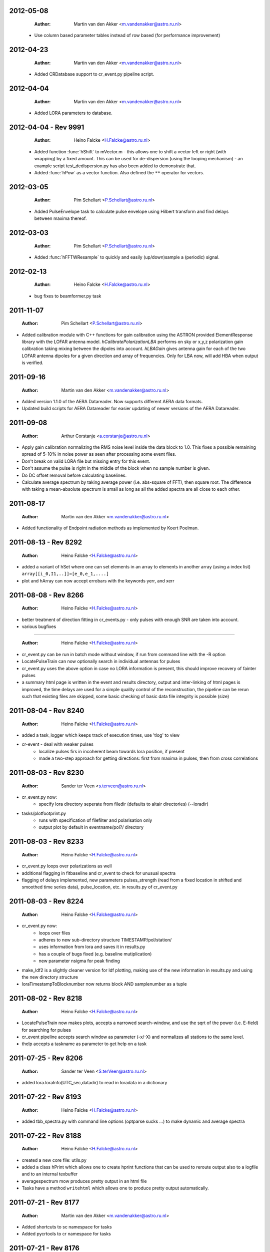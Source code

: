 2012-05-08
==========

  :Author: Martin van den Akker <m.vandenakker@astro.ru.nl>

 - Use column based parameter tables instead of row based (for performance improvement)


2012-04-23
==========

  :Author: Martin van den Akker <m.vandenakker@astro.ru.nl>

 - Added CRDatabase support to cr_event.py pipeline script.

2012-04-04
==========

  :Author: Martin van den Akker <m.vandenakker@astro.ru.nl>

 - Added LORA parameters to database.

2012-04-04 - Rev 9991
=====================

  :Author: Heino Falcke <H.Falcke@astro.ru.nl>

 - Added function :func:`hShift` to mVector.m - this allows one to
   shift a vector left or right (with wrapping) by a fixed
   amount. This can be used for de-dispersion (using the looping
   mechanism) - an example script test_dedispersion.py has also been
   added to demonstrate that.

 - Added :func:`hPow` as a vector function. Also defined the ``**``
   operator for vectors.

2012-03-05
==========

  :Author: Pim Schellart <P.Schellart@astro.ru.nl>

 - Added PulseEnvelope task to calculate pulse envelope using Hilbert transform and find delays between maxima thereof.

2012-03-03
==========

  :Author: Pim Schellart <P.Schellart@astro.ru.nl>

 - Added :func:`hFFTWResample` to quickly and easily (up/down)sample a (periodic) signal.

2012-02-13
==========

  :Author: Heino Falcke <H.Falcke@astro.ru.nl>

 - bug fixes to beamformer.py task

2011-11-07
==========

  :Author: Pim Schellart <P.Schellart@astro.ru.nl>

- Added calibration module with C++ functions for gain calibration using
  the ASTRON provided ElementResponse library with the LOFAR antenna model.
  `hCalibratePolarizationLBA` performs on sky or x,y,z polarization gain
  calibration taking mixing between the dipoles into account.
  `hLBAGain` gives antenna gain for each of the two LOFAR antenna dipoles
  for a given direction and array of frequencies.
  Only for LBA now, will add HBA when output is verified.


2011-09-16
==========

  :Author: Martin van den Akker <m.vandenakker@astro.ru.nl>

- Added version 1.1.0 of the AERA Datareader. Now supports different
  AERA data formats.
- Updated build scripts for AERA Datareader for easier updating of
  newer versions of the AERA Datareader.


2011-09-08
==========

  :Author: Arthur Corstanje <a.corstanje@astro.ru.nl>

- Apply gain calibration normalizing the RMS noise level inside the data block to 1.0.
  This fixes a possible remaining spread of 5-10% in noise power as seen after processing some event files.
- Don't break on valid LORA file but missing entry for this event.
- Don't assume the pulse is right in the middle of the block when no sample number is given.
- Do DC offset removal before calculating baselines.
- Calculate average spectrum by taking average power (i.e. abs-square of FFT), then square root.
  The difference with taking a mean-absolute spectrum is small as long as all the added spectra
  are all close to each other.


2011-08-17
==========

  :Author: Martin van den Akker <m.vandenakker@astro.ru.nl>

- Added functionality of Endpoint radiation methods as implemented by
  Koert Poelman.


2011-08-13 - Rev 8292
=====================

  :Author: Heino Falcke <H.Falcke@astro.ru.nl>

- added a variant of hSet where one can set elements in an array to
  elements in another array (using a index list) ``array[[i_0,I1,..]]=[e_0,e_1,....]``
- plot and hArray can now accept errobars with the keywords yerr, and
  xerr

2011-08-08 - Rev 8266
=====================

  :Author: Heino Falcke <H.Falcke@astro.ru.nl>

- better treatment of direction fitting in cr_events.py - only pulses
  with enough SNR are taken into account.

- various bugfixes

=====================

  :Author: Heino Falcke <H.Falcke@astro.ru.nl>

- cr_event.py can be run in batch mode without window, if run from
  command line with the -R option

- LocatePulseTrain can now optionally search in individual antennas
  for pulses

- cr_event.py uses the above option in case no LORA information is
  present, this should improve recovery of fainter pulses

- a summary html page is written in the event and results directory,
  output and inter-linking of html pages is improved,  the time delays
  are used for a simple quality control of the reconstruction, the
  pipeline can be rerun such that existing files are skipped, some
  basic checking of basic data file integrity is possible (size)

2011-08-04 - Rev 8240
=====================

  :Author: Heino Falcke <H.Falcke@astro.ru.nl>

- added a task_logger which keeps track of execution times, use 'tlog'
  to view

- cr-event - deal with weaker pulses
   -  localize pulses firs in incoherent beam towards lora position, if present
   -  made a two-step approach for getting directions: first
      from maxima in pulses, then from cross correlations


2011-08-03 - Rev 8230
=====================

  :Author: Sander ter Veen <s.terveen@astro.ru.nl>

- cr_event.py now:
   - specify lora directory seperate from filedir (defaults to altair directories) (--loradir)

- tasks/plotfootprint.py
   - runs with specification of filefilter and polarisation only
   - output plot by default in eventname/pol?/ directory

2011-08-03 - Rev 8233
=====================

  :Author: Heino Falcke <H.Falcke@astro.ru.nl>

- cr_event.py loops over polarizations as well
- additional flagging in fitbaseline and cr_event to check for unusual
  spectra
- flagging of delays implemented, new parameters pulses_strength
  (read from a fixed location in shifted and smoothed time series
  data), pulse_location, etc. in
  results.py of cr_event.py

2011-08-03 - Rev 8224
=====================

  :Author: Heino Falcke <H.Falcke@astro.ru.nl>

- cr_event.py now:
   - loops over files
   - adheres to new sub-directory structure TIMESTAMP/pol/station/
   - uses information from lora and saves it in results.py
   - has a couple of bugs fixed (e.g. baseline mutiplication)
   - new parameter nsigma for peak finding

- make_ldf2 is a slightly cleaner version for ldf plotting, making use of
  the new information in results.py and using the new directory
  structure

- loraTimestampToBlocknumber  now returns block AND samplenumber as a tuple

2011-08-02 - Rev 8218
=====================

  :Author: Heino Falcke <H.Falcke@astro.ru.nl>

- LocatePulseTrain now makes plots, accepts a narrowed search-window,
  and use the sqrt of the power (i.e. E-field) for searching for pulses
- cr_event pipeline accepts search window as parameter (-x/-X) and
  normalizes all stations to the same level.
- thelp accepts a taskname as parameter to get help on a task

2011-07-25 - Rev 8206
=====================

  :Author: Sander ter Veen <S.terVeen@astro.ru.nl>

- added lora.loraInfo(UTC_sec,datadir) to read in loradata in a dictionary

2011-07-22 - Rev 8193
=====================

  :Author: Heino Falcke <H.Falcke@astro.ru.nl>

- added tbb_spectra.py with command line options (optparse sucks ...)
  to make dynamic and average spectra


2011-07-22 - Rev 8188
=====================

  :Author: Heino Falcke <H.Falcke@astro.ru.nl>

- created a new core file: utils.py

- added a class hPrint which allows one to create hprint functions
  that can be used to reroute output also to a logfile and to an
  internal texbuffer

- averagespectrum mow produces pretty output in an html file

- Tasks have a method ``writehtml`` which allows one to produce pretty
  output automatically.

2011-07-21 - Rev 8177
=====================

  :Author: Martin van den Akker <m.vandenakker@astro.ru.nl>

- Added shortcuts to sc namespace for tasks
- Added pycrtools to cr namespace for tasks


2011-07-21 - Rev 8176
=====================

  :Author: Heino Falcke <H.Falcke@astro.ru.nl>

- Revised :func:`averagespectrum` to also produce dynamic spectra and
  run over multiple files separately (adn produce anverage and dynamic
  spectra from all files).
- Fixed a bug in :func:`hCopy`.
- Minor bug in :func:`fitbaseline` (vector size was defined with list
  as argument).

2011-7-19  - Rev 8162
=====================

  :Author: Sander ter Veen <S.terVeen@astro.ru.nl>

- Added a python version test for the ``.format`` statement. This is not available
  in python 2.5 (i.e. at Cep I cluster). Format will print a tuple instead. It's
  ugly, but then the software works.
- Fixed `averagespectrum.py` to work with import pycrtools as cr


2011-07-18 - Rev 8151
=====================

  :Author: Sander ter Veen <S.terVeen@astro.ru.nl>

- Changed import in ``grid.py`` to be :func:`gregoriandata2jd` instead
  of gregorian2jd.


2011-07-18 - Rev 8150
=====================

  :Author: Sander ter Veen <S.terVeen@astro.ru.nl>

- Added ``pow(hnumber, long int)`` in ``core.h`` to get ``hPowerLaw``
  functions on some linux systems including the CEP I cluster.


2011-07-17 - Rev 8133
=====================

  :Author: Heino Falcke <H.Falcke@astro.ru.nl>

- added :func:`trerun` to store and rerun task instances (like trun)
  without recreating them

- task averagespectrum can now also form an incoherent sum of time
  series data for all antennas, fixed some bugs

- cr_event pipeline further developed, more graphs added, fixed
  delay fitting, normalized to Galactic powerlaw shape

- added functions hPowerLawMul, hPowerLawAdd, hLinearFunctionMul,
  hLinearFunctionAdd, hLogLinearFunctionMul, hLogLinearFunctionAdd


2011-07-14 - Rev 8123
=====================

  :Author: Heino Falcke <H.Falcke@astro.ru.nl>

- writing of the parfiles of tasks can be controlled with the
  parameters tasks.task_outputdir and tasks.task_write_parfiles

- added a plotfinish class, who's instances are called after each plot
  to write figues to disk and pause for user interaction if desired.

- cr_event writes output into one common subdirectory and creates a
  summary html file


2011-07-11 - Rev 8101
=====================

  :Author: Heino Falcke <H.Falcke@astro.ru.nl>

- added testcr4.py to do an almost end-to-end radio-only CR pipeline
- AverageSpectrum revised to use new data reader

2011-07-07 - Rev 8083
=====================

  :Author: Heino Falcke <H.Falcke@astro.ru.nl>

- created new tasks PlotDirectionTriangles, PlotAntennaLayout
- added ``Vec.__rmul__``, etc. to also allow vectors/arrays to be on the
  right hand  of an operand like ``*``, ``-``, ``/``, ``+``
- added a ``vec_p->reserve()`` operation in harray.cc to avoid creating
  vectors with unitialized storage (and hence null pointers ...)

2011-06-22 - Rev 7944
=====================

  :Author: Heino Falcke <H.Falcke@astro.ru.nl>

- Took out casa definitions from ``core.h`` and put it into ``casa.h``
- Started some revisions to allow for ``HNumber = long double`` (not yet
  working, due to FFTw)

2011-06-22 - Rev 7930
=====================

  :Author: Heino Falcke <H.Falcke@astro.ru.nl>

- Added :func:`hFindOdd`, :func:`hFindEven`,
  :func:`hCountOdd`, :func:`hCountEven`
- Note that those functions also accept arrays of strings as input (which then
  get converted to integers)
- adapted array.Select to take "odd" and "even" as operator
- ``tbb.py`` also accepts ``hArrays`` as input to select antennas and you can
  simply say "odd" or "even"

2011-05-27
==========

  :Author: Martin van den Akker <m.vandenakker@astro.ru.nl>

- Added pycrtools configuration to CMake.
- Moved Numpy functionality to Math and Vector modules.
- Moved AERA_IO functionality to IO module.


2011-05-14 - Rev 7703
=====================

  :Author: Heino Falcke <H.Falcke@astro.ru.nl>

- Introduced 'ERROR_RETURN' and 'ERROR_RETURN_VALUE' for C++ to throw standardized error
  messages and return from the function.
- streamlined  :func:`hDotProduct`
- Added :func:`hFillRangeVec`  to fill an array of vectors with some suitable
  numbers (start and increment values are then also vectors)
- renamed the python methods array.transpose to array.Transpose to not
  shadow the :func:`hTranspose` method
- added function :func:`hSkewLinesDistanceToClosestApproach`
- renamed :func:`hArray_find_locations` to :func:`hArray_Find`
- added function :func:`hArray_Select` to select elements in a list
- renamed :func:`hArray_transpose` to
  :func:`hArray_Transpose`. Accrodingly the method also starts with
  upper case.
- added testskewlines.py added testskewlines2.py to test distance finding
- added testpulsecal2.py to phase-calibrate on a pulse
- New task :class:`DirectionFitTriangles` which will fit the direction
  of a source and also allows one to iterate on cable delays to get a
  consistent solution.
- added :func:`hShiftFFT` to shift a data set by fractional samples in
  the FFT domain
- :class:`CrossCorrelateAntennas` uses :func:`hShiftFFT` to produced
  oversampled cross-correlations that make it easier to locate the
  peak.


2011-05-03 - Rev 7650
=====================

  :Author: Heino Falcke <H.Falcke@astro.ru.nl>

- added python method find_locations to get indexlist of values above/below/equal/between thresholds
- deleted :func:`ADC2Voltage`, :func:`hRFIDownsampling`, :func:`hRFIBaselineFitting`,
  :func:`hRFIFlagging`, :func:`hRFIMitigation` from mRF.cc which depended on the old CRTools.
- added :func:`hEndPointRadiation` (moved by Martin to a new file already)
- added :func:`hDirectionTriangulation`,
  :func:`hDirectionTriangulations` to calculate arrival directions
  from a set of triangles of antennas and arrival times (e.g. of
  pulses).
- added script testpulsecal.py to describe some calibration on pulses


2011-05-02 - Rev xxxx
=====================

  :Author: Pim Schelart <P.Schellart@astro.ru.nl>

- Moved frequency range selection out of the :mod:`tbb` datareader module for simplicity.
- Added support for skipping frequency channels to the imager.
- Added :func:`hMaskToStep` to convert mask of ones and zeros to shifts to step through array.
- Added :func:`hCountZero` to count the number of zero entries in an array.
- Added :func:`hCountNonZero` to count the number of non-zero entries in an array.


2011-05-01 - Rev xxxx
=====================

  :Author: Pim Schelart <P.Schellart@astro.ru.nl>

- Added :func:`hFFTConvert` to convert between FFTW and FFT CASA results.


2011-04-18 - Rev 7573
=====================

  :Author: Heino Falcke <h.falcke@astro.ru.nl>

- Added :func:`hElem`, :func:`hFirst`, :func:`hLast` to return
  elements of a vector (can than be used in conjunction with looping).
- Added function :func:`trun` to execute a task by name right away
- Added Tasks in ``pulsecal.py``:

  - :func:`LocatePulseTrain` in time series.
  - :func:`CrossCorrelateAntennas` - to crossorrelate a set of time series.
  - :func:`FitMaxima` - to fit the maximum of a pulse/peak precisely.



2011-04-12 - Rev 7546
=====================

  :Author: Martin van den Akker <m.vandenakker@astro.ru.nl>

- Added tutorial of how to write C++ code for python wrappers.
- Added tutorial of how to write documentation for the C++ code.


2011-04-13 - Rev 7548
=====================

  :Author: Heino Falcke <h.falcke@astro.ru.nl>

- Added :func:`hSquareAdd` to calculate the power of a real
  (timeseries) array and add it to a vector (like spectralpower for
  complex data).
- Added :func:`hMulAddSum` to add two larger vectors and sum them onto
  a smaller output vector.
- Added :func:`hMaxInSequences`, :func:`hMinInSequences`,
  :func:`hSumInSequences`, :func:`hMeanInSequences`,
  :func:`hStdDevInSequences` to work with the sequences provided by
  :func:`hFindSequence`.
- Started a new module :mod:`rftools` to contain some simple and
  common operations needed in radio frequency interferometry,
  calibration and pulse detection.
- Functions added to :mod:`rftools`: :func:`TimeBeamIncoherent`,
  :func:`LocatePulseTrain`.
- Added :func:`SpectralPower2` to give the actual spectral power (squared).
- Fixed ``testcr3`` and ``testrfi4``.
- Fixed a bug for ``hArray_write`` - stringarrays in dicts will be
  replaced by lists.


2011-04-09 - Rev 7518
=====================

  :Author: Heino Falcke <h.falcke@astro.ru.nl>

- ``testcr3.py`` now works on a LOPES and a LOFAR dataset (not yet
  including RFI, baselinefitting etc.).
- Changed ``beamformer.py`` and ``qualitycheck.py`` to accept new keywords
- ``tbb.py`` and ``datareader.py`` synchronized to treat keywords in a
  similar way.
- Made sure that wrappers for :func:`hFill`, :func:`Set`,
  :func:`Find`, :func:`Flip`, :func:`Copy`, :func:`hSort`,
  :func:`hZipper`, :func:`ReadFileBinary`, :func:`WriteFileBinary`,
  :func:`hWriteFileBinaryAppend`, :func:`Redistribute`,
  :func:`PPrint`, :func:`hPrettyString`, :func:`ReadFileText`,
  :func:`hWriteFileText`, :func:`Transpose` are also generated for
  string and boolean vectors.


2011-04-06 - Rev 7508
=====================

  :Author: Heino Falcke <h.falcke@astro.ru.nl>

- FindPython first finds Enthought python (EDP) version also for
  libraries and includes.
- Put in a flag to plot semilog graphs also with buggy EDP64 version
  on new Macs ...  If your name is Heino and you have a MacBook more
  recent then March 2011 with OS10.6.7 and you use the Enthought 64 bit
  (EDP64) Python version 6.3 then set ``plt.EDP64bug=True`` to avoid
  problems with semilog axes. Semilog will then work only with reduced
  functionality.
- ``io/tbb.py`` object - made keyword access a little more elegant.
- By default tasks now return themselves rather than the workspace
  object (uness an explicit return value is given in ``.run``)!!
- :func:`hRandomizePhase`.
- Finished ``testcr3.py`` to demonstrate RFI excision and beamforming.


2011-04-05
==========

  :Author: Martin van den Akker <m.vandenakker@astro.ru.nl>

- Update of pycrtools documentation generation: Added description,
  references and examples in the correct formatting.


2011-03-30 - Rev 7432
=====================

  :Author: Heino Falcke <h.falcke@astro.ru.nl>

- Changed behaviour of :func:`hMulAdd2` / :func:`hMulDiv2` /
  :func:`hMulSub2`, so that 1st operand is wrapped if shorter than the
  2nd.
- A new method to hArrays: ``ary[0,0,etc.].array()`` will return a
  copy of the slice of the original hArray.
- Added a new version of :func:`hRunningAverage` that can operate on
  the same vector.
- Checked and bugfixed the different modes of the beamformer task
  seems to work now.
- Also related bugfixes in :mod:`averagespectrum`,
  :mod:`dynamicspectrum`.


2011-03-30 - Rev 7410
=====================

  :Author: Heino Falcke <h.falcke@astro.ru.nl>

- Fixed ``testcr2`` to work again.
- Uploaded ``/data/lopes/2004.01.12.00:28:11.577.event`` as testfile.
- First working version of a BeamFormer task - works with LOPES data.
- A draft and completely incomplete version of a conversion routine
  ``convert`` for coordinates.


2011-03-29 - Rev 7387
=====================

  :Author: Heino Falcke <h.falcke@astro.ru.nl>

- :func:`harray.plot` now better handles sliced *yvalues* in
  combination with *xvalues* of different dimensions. I.e. you can
  have a 2D array with 1D xvalues.
- Introduced :func:`hBSplineCalcAssign` with :func:`hBSplineCalc` as
  wrapper function for compatibility with the documentation generation
- Changed parameter ``maxchunk`` to ``maxnchunks`` in
  :mod:`averagespectrum`,
- Added a new task to calculate a (incohrent) dynamic spectrum from a
  number of files and to plot


2011-03-26 - Rev 7372
=====================

  :Author: Heino Falcke <h.falcke@astro.ru.nl>

- Added :func:`hInverse` to calculate inverse of a vector.
- :func:`hPolynomialMul` / :func:`hPolynomialAdd` and
  :func:`hBSplineCalcAdd` / :func:`hBSplineCalcMul` to add or multiply
  polynomial/spline to output vector - useful for iteratively
  calculating a baseline
- Took out the bspline functions without providing an order.
- BSpline functions now also excplicitly need ``xmin``, ``xmax``
  parameter (to avoid scaling errors).
- BSplineCalc made faster - had to copy GSL routines (e.g.,
  gsl_bspline_eval_nonzero) from more recent version (1.14) into
  source code - I have 1.11.
- ``tasks/fitbaseline.py`` debugged and improved.


2011-03-24 - Rev 7365
=====================

  :Author: Pim Schellart <p.schellart@astro.ru.nl>

- Added FFTW module with wrappers for the fftw advanced routines
  including plan storage.


2011-03-18 - Rev 7336
=====================

  :Author: Heino Falcke <h.falcke@astro.ru.nl>

- Fixed some indentation errors.
- Renamed ``listfiles`` to ``listFiles``.
- Added :func:`readParfiles` to ``datareader.py`` - to return a dict from a
  parameter file.
- WorkSpace class definition now accepts a python parameterfile to set
  variables in a workspace. Useful to control a pipeline script, eg::

    ws=tasks.WorkSpace("MyPipeline",parfile="~/LOFAR/work/parameters.par")()

  and the ``ws.x``, ``ws.y= ...``
- In workspace explicitly named paramers in call to workspace take
  precedence over parfile parameters.
- Introduced ``pardict=keyword`` for :mod:`WorkSpaces` and :mod:`Tasks`
  which can contain parameters of multiple tasks.



2011-03-16 - Rev 7331
=====================

  :Author: Heino Falcke <h.falcke@astro.ru.nl>

- Further fix of :func:`hArray_setitem` bug.


2011-03-16 - Rev 7321
=====================

  :Author: Heino Falcke <h.falcke@astro.ru.nl>

- Fixed :func:`hArray_setitem` which had indentation errors.
- Added compile script again to compile hftools.
- Added :func:`hPrettyString` to process a slice and and to print begin and
  end of a vector. Replaces internals of Python :func:`VecToString`
  function. Old version was making copy of vector and crashed if memory
  was scarce.


2011-03-15 - Rev 7308
=====================

  :Author: Martin van den Akker <m.vandenakker@astro.ru.nl>

- Added autogenerated documentation from hftools to python
  documentation.


2011-03-14 - Rev 7302
=====================

  :Author: Heino Falcke <h.falcke@astro.ru.nl>

- Added :func:`hMin`/:func:`hMax`: will perform a
  ``min`/``max(e_i,val)`` for all elements ``e_i``.
- Added :func:`hRandomizePhase` to randomize phase of selected complex
  numbers and set amplitude to a certain value.
- :func:`hMeanAbs` now also works for complex vectors.
- Added :func:`hRandomizePeaks` to replace peaks in a time series data
  set by random values.
- Tasks will automatically return its own workspace (i.e. with all
  parameters) - that gives best access to all input and output values.
- Added ``testrfi4.py`` to demonstrate RFI cleaning of LOFAR station
  data.
- ``calcbaseline``: will now create the inverse of the baseline (so
  you can just multiply, which in principe is the faster operation).


2011-03-11 - Rev 7300
=====================

  :Author: Heino Falcke <h.falcke@astro.ru.nl>

- Added the filename to the header dicts of hArrays read with
  :func:`crfile`.
- :func:`writeheader` will take parameter ``nbands`` from the array
  ``par``.
- ``array(0,3,3,[0,2,3])=value`` is now possple, i.e. setting elements
  with an index list as last index.
- :func:`fitbaseline` tasks can save results to file.
- Added ``root_filename`` to ``datareader.py`` to get filename without
  ending ``pcr``.


2011-03-11 - Rev 7272
=====================

  :Author: Heino Falcke <h.falcke@astro.ru.nl>

- :mod:`averagespectrum` contains a ``qplot`` method which allows one
  to quickly view blocks that were flagged.
- More quality information is returned and printed,
  e.g. ``Task.homogeneity_factor`` should tell one quickly whether
  there was some problem with the data.
- Added more input and output parameters to control quality checking.


2011-03-11 - Rev 7266
=====================

  :Author: Heino Falcke <h.falcke@astro.ru.nl>

- Further tweaks to :mod:`averagespectrum`:

  - More efficient read-in for smaller files
  - Function ``qplot`` (method to :mod:`AverageSpectrum`) to quickly
    plot flagged blocks.

- New parameters antenna_star and stride to, e.g., read odd/even
  antennas only.
- Quality check to use median instead of mean to estimate the best RMS
  limit.
- Support of 0.10 ipython version to access global variable ``Task``.


2011-03-08 - Rev 7231
=====================

  :Author: Heino Falcke <h.falcke@astro.ru.nl>

- Added a method to update the (output) header in an array from within
  a task in a definde way, applied it to :mod:`averagespectrum`.


2011-03-08 - Rev 7230
=====================

  :Author: Heino Falcke <h.falcke@astro.ru.nl>

- Various bugfixes for :mod:`averagespectrum`, :mod:`tasks`, and
  :mod:`plot`.


2011-03-07 - Rev 7226
=====================

  :Author: Heino Falcke <h.falcke@astro.ru.nl>

- Plot can now deal with plotting sliced arrays where ``xvalues`` are
  being sliced in the same way.
- :mod:`averagespectrum` can now also do an ordinary average spectrum
  (not using a double fft).


2011-03-07 - Rev 7223
=====================

  :Author: Heino Falcke <h.falcke@astro.ru.nl>

- Moved :func:`tshortuts` to tasks/shortcuts and adapted imports.
- :func:`tget`/:func:`tput` now accept an additional name under which
  to store the parameters.
- Added the ``fitbaseline.py`` task.


2011-03-05 - Rev 7217

  :Author: Heino Falcke <h.falcke@astro.ru.nl>

- Allowed tasks to return a value (just make ``.run`` return a value).
- Implemented :func:`hMinStdDev` to calculate the minimum standard
  deviation of a vector within blocks of a certain length. Used to find
  the RMS in the cleanest part of a spiky data set.
- Implemented an improved version of ``fitbaseline`` as a task.
- Added :func:`hBSplineCalc` to calculate a spline without having to
  provide powers of `x`.
- Moved ``core/types.py`` to ``core/htypes.py``.
- Move task commands from config to ``modules/__init__``.
- Further rearrangements to straighten out importing.
- Defined ``tasks.set_globals`` which lets one manipulate variables in the
  (interactive) global namespace.
- The currently loaded task can now be accessed through the variable
  :mod:`task`.
- Added :func:`setHeader` and :func:`getHeader` functions to hArrays.
- Moved :func:`FitBaseline` and :func:`CalcBaseline` to separate file
  ``fitbaseline.py``.
- :mod:`averagespectrum` task is named AverageSpectrum now.
- ``hArray``:

  + Changed the parameter ``par`` in ``hArray(par=)`` to accepte dicts.
  + Changed data format of ``hArray`` files to be written to a directory and
    to include vectors and arrays in "par" as binary files

    .. note:: This means you can store an entire set of hArrays in one
       file - e.g., if you write ary to disk, just store another array
       in ``ary.par`` or store it with :func:`ary.setHeader`.


2011-03-04
==========

  :Author: Martin van den Akker <m.vandenakker@astro.ru.nl>

- Replaced awk parser scripts by a python script.
- The python script generates:

  a. The wrapper code for the python bindings.
  b. Documentation in both doxygen and sphinx format.


2011-02-20 - Rev 7128
=====================

  :Author: Heino Falcke <h.falcke@astro.ru.nl>

- Minor updates and bugfixes to tasks.
- Added ``listfiles`` to get a list of files, using Unix-style file
  patterns and evironment variables.
- Made :mod:`averagespectrum` to work on multiple files.
- Added :func:`spikeexcess` to qualitycheck routine (the one in
  ``qualitycheck.py``), checks only for too many spikes.
- Allowed variables ``nsigma``, such that sigma is fixed to give a
  fixed number (e.g. one) of peaks for the given blocklength.


2011-02-17 - Rev 7108
=====================

  :Author: Heino Falcke <h.falcke@astro.ru.nl>

- Finalized tasks, various bug fixes, added positional parameters.
- Added documentation to tasks.


2011-02-15 - Rev 7103
=====================

  :Author: Heino Falcke <h.falcke@astro.ru.nl>

- Major rewrite of the tasks module, now also include workspaces.
- Added the module ``averagespectrum`` which calculates an average
  station spectrum and is implemented as a new task -configure.py
  contains a number of shortcut.
- Added function :func:`IO.getFilenames` to retrieve a list of files
  in a directory with a certain start and/or ending.
- Changed :func:`hArray.__repr__` to produce something one can read back
  in.


2011-02-07 - Rev 7011
=====================

  :Author: Sander ter Veen <s.terveen@astro.ru.nl>

- Changed calibration data path to ``/data/lofar/StaticMetadata/``.
- Cron job running on own machine to keep this synchronised with the
  LOFAR repository.
- Updated ``metadata.py`` to include the new path.
- Phase calibration for most stations now also available.


2011-02-03 - Rev 6977
=====================

  :Author: Heino Falcke <h.falcke@astro.ru.nl>

- Minor bug fixes, writeheader (take sliced arrays into account, allow
  specifying dimensions explicitly).
- Updated and tested :func:`stationspectrum`.


2011-02-03 - Rev 6957
=====================

  :Author: Heino Falcke <h.falcke@astro.ru.nl>

- Added error messages to read/write functions in ``mIO.cc``
- Fixed a bug in :func:`hWriteFileBinary` which would not write a
  block if the file did not exist yet.
- hArrays now contain a header dict, which can be assigned at creation
  or is inherited upon reading from a datafile and can be extended at
  will.
- The header information is stored (and retrieved) with
  :func:`hArray_writeheader` etc.


2011-02-03 - Rev 6952
=====================

  :Author: Heino Falcke <h.falcke@astro.ru.nl>

- Added :func:`hArrayRead`, :func:`hArray_write`, and
  :func:`hArray_writeheader` this allows one to write an hArray with a
  header file (``filename.hdr``) to disk that contains dimensions and
  other info. It can be read in with :func:`hArrayRead`.


2011-02-01 - Rev 6914
=====================

  :Author: Heino Falcke <h.falcke@astro.ru.nl>

- Renamed ``Write/ReadDump`` to ``Write/ReadFileBinary``.
- Renamed ``Write/ReadTextTable`` to ``Write/ReadFileText``
- Added ``WriteFileBinaryAppend`` to append a block of data.
- ``Write/ReadFileBinary`` have a changed parameter ``start`` rather
  than ``block``, which allows one to specify the starting position in
  units of the elements in the vector rather than in unist of the
  vector size. This allows simple random access read and write.


2011-01-27 - Rev 6860
=====================

  :Author: Heino Falcke <h.falcke@astro.ru.nl>

- Added :func:`hWriteTextTable` to write data to a text file.
- Changed parameters in :func:`hReadTextTable`.


2011-01-26 - Rev 6832
=====================

  :Author: Heino Falcke <h.falcke@astro.ru.nl>

- Added :func:`hReadTextTable` to read data from a textfile.
- added :func:`hSplitString` (not in Python) to split a string into
  words.


2010-12-22
==========

  :Author: Martin van den Akker <m.vandenakker@astro.ru.nl>

- Added support for AERA datareader.


2010-12-14
==========

  :Author: Martin van den Akker <m.vandenakker@astro.ru.nl>

- Added :func:`writeRaw` and :func:`readRaw` method for hArrays.
  These create a raw string which is a memcopy of the data in the
  (flat) hArray vector. This can be used to write and read hArray data
  with pickle in Python.


2010-12-03
==========

  :Author: Martin van den Akker <m.vandenakker@astro.ru.nl>

- Removed ``using namespace`` from headers.
- Added :func:`stringToUpper` and :func:`stringToLower` methods to
  core functionality.


2010-11-22 - Rev 6442
=====================

  :Author: Heino Falcke <h.falcke@astro.ru.nl>

- Work around so that the data reader works again and can read ``FX``
  with selected antennas.
- Removed a bug in :func:`hMul2` that came in due to an accidentaly
  copied line.
- Added ``Pymacs`` to the extras, which allows one to run Python under
  (aqua)emacs with tab completion (etc).
- Start to add highlighting to plot (not yet tested).


2010-11-22 - Rev 6350
=====================

  :Author: Heino Falcke <h.falcke@astro.ru.nl>

- Added function :func:`hFindSequenceGreaterThan` etc. to find
  sequences of data that is above (or below) a certain value - useful
  for identifying peaks in the data.
- Added documentation about :func:`hFindSequence` to tutorial.
- Fixed a few inconsistencies in :func:`hFileRead` to now allow using
  looping.
- Fixed bugs in the tutorial (no idea how they got there).
- ``hArray.plot()`` now also passes normal scipy plotting keywords to
  ``plt.plot()`` like ``color="red"``.
- Added philosophy and history of pycrtool presentation to doc
  directory for reading.


2010-11-17 - Rev 6340
=====================

  :Author: Heino Falcke <h.falcke@astro.ru.nl>

- Found a number of bugs.
- Added short doc string to python wrapper.
- Rearranged some parts of the software (moving code from ``.h`` to ``.cc``
  files).
- Added ``testseti7.py``.


2010-11-17 - Rev 6332
=====================

  :Author: Heino Falcke <h.falcke@astro.ru.nl>

- Modified preprocessor to produce forward declarations of functions
  (this assumes all non pass-as-reference parameters are defined as
  constant), this should allow moving fucntions from ``.h`` file back
  to the ``.cc`` file.
- Removed the obsolete ``SLICED`` types from ``hfppnew.h``.
- Deleted a number of warnings in ``mMath``.
- Fixed a few bugs here and there (e.g., inconsistent
  :func:`hApplyFilter` declaration).
- Introduced ``HFPP_FUNC_IS_INLINE`` to indicate that a function is
  defined as inline.
- Introduced ``HFPP_CLASS_STDIT`` as a type of wrapper to be
  generated. This is used for forward declarations and essentially now
  assumes that by default all vector functions are defined using
  templated iterators (which they de facto already are by convention
  so far).


2010-11-15 - Rev 6304
=====================

  :Author: Sander ter Veen <s.terveen@astro.ru.nl>

- Added ``AntennaPositions`` keyword to ``IO.py``. This gives the
  antenna positions in the local coordinate relative to the CS002
  core.


2010-11-08 - Rev 6257
=====================

  :Author: Heino Falcke <h.falcke@astro.ru.nl>

- ``.read`` method allows so specify a block *and* a single antenna
  selection.
- Changed :func:`DoubleFFT` to allow for blocks to be stored on disk
  (example not yet finished!).
- Several bug fixes.
- Got ``testrfi3.py`` to work again (``testrfi2.py`` doesn't).
- Reinserted import plot.
- Modified readdump to allow reading in a chunk of data only.


2010-11-05
==========

  :Author: Martin van den Akker <m.vandenakker@astro.ru.nl>

- Module gets rebuild if *any* of the header files changes.


2010-11-04 - Rev 6231
=====================

  :Author: Heino Falcke <h.falcke@astro.ru.nl>

- Changed the ``.read`` method to allow providing a block or even a
  list of block numbers that are to be read sequentially into a
  matrix.
- ``.read`` can now also read into array of different type (e.g. read
  ``Fx`` data into complex arrays right away).
- Fixed bugs that became obvious when running the tutorial (which is
  slightly updated - figureless version only).
- Deleted some unnecessary error messages in the ``hftools`` (if it
  doesn't crash or hang it is not an error but a feature ...!).
- Updated the preprocessor and added a keyword
  ``HFPP_PAR_IS_UNMUTABLE_SCALAR`` in the wrapper definition which
  ensures that a parameter is not turned into a vector when called in
  looping mode.


2010-11-04 - Rev 6230
=====================

  :Author: Heino Falcke <h.falcke@astro.ru.nl>

- Interchanged the arguments ``blocklen`` and ``nblocks`` for
  :func:`doubleFFT` to be in the same order as used for defining the
  corresponding matrix.
- Added :func:`hChiSquared` and :func:`hMeanChiSquared` functions.


2010-11-03 - Rev 6228
=====================

  :Author: Heino Falcke <h.falcke@astro.ru.nl>

- Added :func:`hTranspose` - to transpose a vector on the C++ level.
- Adapted :func:`hArray_tranpose` to use :func:`hTranspose` with
  hArrays.
- Added Functions :func:`hDiffSum` and :func:`hDiffSquaredSum` to
  caluclate the (sum of the (squared)) differences of two vectors.
- Changed :func:`hFill` to allow filling one vector with a second
  vector of different type.
- hArrays can now be created with a copy from another vector of
  different type (use the ``copy=other_array`` or ``fill=other_array``
  keywords)
- Added :func:`hDoubleFFT`, :func:`hDoubleFFTPhase`,
  :func:`hDoubleFFTPhaseMul` to do a double FFT based on Arthur's
  numpy example.
- ``testDoubleFFT.py`` shows an example testing the double FFT.
- Created a separate ``plot.py`` module in core, as this was not working
  properly in the new structure.
- Moved the list of hftools function to be added as methods to harrays
  and vectors to ``type.py``.



2010-08-26 - Rev 5836 +
=======================

  :Author: Sander ter Veen <s.terveen@astro.ru.nl>

- Corrected :func:`hMulAdd2`.
- Added ``IO`` and ``calibration`` module.
- Added ``pipeline_start.py`` script for the first basic steps using these
  modules.


2010-08-26 - Rev 5765
=====================

  :Author: Heino Falcke <h.falcke@astro.ru.nl>

- Added :func:`hFlip` to reverse the order of elements in a vector.


2010-08-26 - Rev 5751
=====================

- Added :func:`hMulAdd2` which will loop over the 2nd rather than
  the 1st parameter in looping mode


2010-08-25
==========

  :Author: Heino Falcke <h.falcke@astro.ru.nl>

- Changed :func:`hFileRead` to accept iterate input and hence to read
  data into the array starting at any location.


2010-06-07 - Rev 5064
=====================

  :Author: Heino Falcke <h.falcke@astro.ru.nl>

- Added global function :func:`trackHistory` - to switch history
  tracking in arrays on or off.


2010-06-07 - Rev 5057
=====================

  :Author: Heino Falcke <h.falcke@astro.ru.nl>

- Changed downsample routines to work with fractional block sizes.
- Changed RFI routines to check for too large number of bins (so
  smaller blocksizes will also work).


2010-06-01
==========

  :Author: Heino Falcke <h.falcke@astro.ru.nl>

- Added convenience function :func:`hInvFFTwSave` to do a save fft.
- Added :func:`hMinPos`, :func:`hMaxPos` - returning position of
  maxium or minimum.
- Added calculation of time delays with cross-correlation from CR
  data.
- Remaining: some not-understood behaviour of the inverse fftw.


Todo
====

- Change :func:`hAllTypes`, :func:`hArrayTypes`, etc. in
  ``core/htypes.py`` to sets - that is factor 2-3 faster in
  comparisons using 'in' ....
- Revisit hArrays sharing the same vector. If one has a different
  shape the other one is also affected and lengths and slices become
  inconsistent!!
- Make :func:`hArray_set` accept a list of an array as last dimension.
- :mod:`averagespectrum` need to take ``nquistzone`` into account (use
  :func:`nyquistflip`).
- Use ``shutils rmtree`` for :func:`hArray_write` to remove old file
  directory.
- :func:`hCoordinateConvert` can only do AZELR -> XYZ and not vice versa. Use
  pytmf to do that (and check other conversions as well), also,
  autmatically loop over all 3-tuples in vector.

